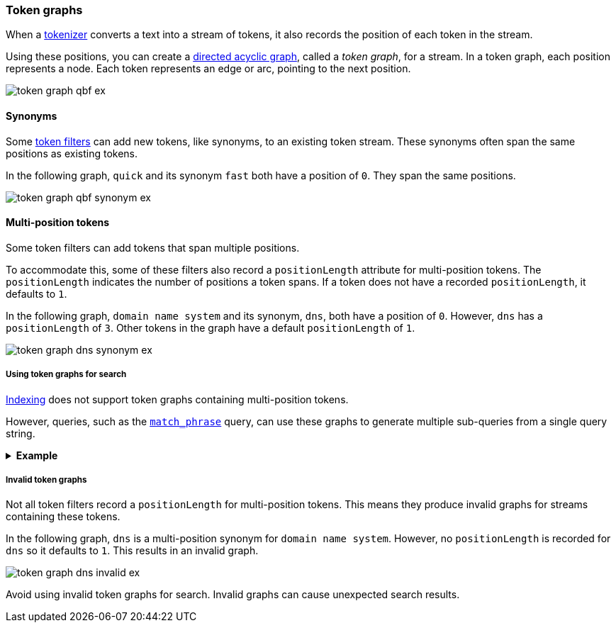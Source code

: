 [[token-graphs]]
=== Token graphs

When a <<analyzer-anatomy-tokenizer,tokenizer>> converts a text into a stream of
tokens, it also records the position of each token in the stream.

Using these positions, you can create a
https://en.wikipedia.org/wiki/Directed_acyclic_graph[directed acyclic graph],
called a _token graph_, for a stream. In a token graph, each position represents
a node. Each token represents an edge or arc, pointing to the next position.

image::images/analysis/token-graph-qbf-ex.svg[align="center"]

[[token-graphs-synonyms]]
==== Synonyms

Some <<analyzer-anatomy-token-filters,token filters>> can add new tokens, like
synonyms, to an existing token stream. These synonyms often span the same
positions as existing tokens.

In the following graph, `quick` and its synonym `fast` both have a position of
`0`. They span the same positions.

image::images/analysis/token-graph-qbf-synonym-ex.svg[align="center"]

[[token-graphs-multi-position-tokens]]
==== Multi-position tokens

Some token filters can add tokens that span multiple positions.

To accommodate this, some of these filters also record a `positionLength`
attribute for multi-position tokens. The `positionLength` indicates the number
of positions a token spans. If a token does not have a recorded
`positionLength`, it defaults to `1`.

In the following graph, `domain name system` and its synonym, `dns`, both have a
position of `0`. However, `dns` has a `positionLength` of `3`. Other tokens in
the graph have a default `positionLength` of `1`.

image::images/analysis/token-graph-dns-synonym-ex.svg[align="center"]

[[token-graphs-token-graphs-search]]
===== Using token graphs for search 

<<analysis-index-search-time,Indexing>> does not support token graphs containing
multi-position tokens.

However, queries, such as the <<query-dsl-match-query-phrase,`match_phrase`>>
query, can use these graphs to generate multiple sub-queries from a single query
string.

.*Example*
[%collapsible]
====

A user runs a search for the following phrase using the `match_phrase` query:

`domain name system is fragile`

During <<analysis-index-search-time,search analysis>>, `dns`, a synonym for
`domain name system`, is added to the query string's token stream. The `dns`
token has a `positionLength` of `3`.

image::images/analysis/token-graph-dns-synonym-ex.svg[align="center"]

The `match_phrase` query uses this graph to generate sub-queries for the
following phrases:

[source,text]
------
dns is fragile
domain name system is fragile
------

This means the query matches documents containing either `dns is fragile` _or_
`domain name system is fragile`.
====

[[token-graphs-invalid-token-graphs]]
===== Invalid token graphs

Not all token filters record a `positionLength` for multi-position tokens.
This means they produce invalid graphs for streams containing these tokens.

In the following graph, `dns` is a multi-position synonym for `domain name
system`. However, no `positionLength` is recorded for `dns` so it defaults to
`1`. This results in an invalid graph.

image::images/analysis/token-graph-dns-invalid-ex.svg[align="center"]

Avoid using invalid token graphs for search. Invalid graphs can cause unexpected
search results.